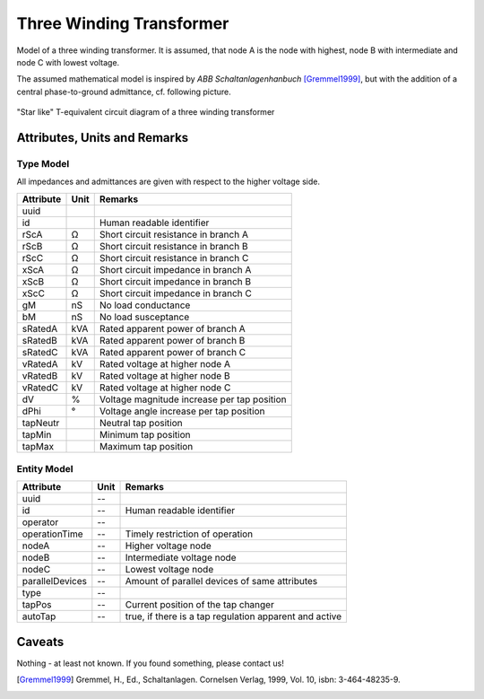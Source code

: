 .. _transformer3w_model:

Three Winding Transformer
-------------------------
Model of a three winding transformer.
It is assumed, that node A is the node with highest, node B with intermediate and node C with lowest voltage.

The assumed mathematical model is inspired by *ABB Schaltanlagenhanbuch* [Gremmel1999]_, but with the addition of a
central phase-to-ground admittance, cf. following picture.

.. figure:: ../../../_static/figures/ecdTransformer3w.png
   :align: center
   :alt: Equivalent circuit diagram of a three winding transformer

   "Star like" T-equivalent circuit diagram of a three winding transformer

Attributes, Units and Remarks
^^^^^^^^^^^^^^^^^^^^^^^^^^^^^

Type Model
""""""""""
All impedances and admittances are given with respect to the higher voltage side.

+-----------+------+---------------------------------------------------------+
| Attribute | Unit | Remarks                                                 |
+===========+======+=========================================================+
| uuid      |      |                                                         |
+-----------+------+---------------------------------------------------------+
| id        |      | Human readable identifier                               |
+-----------+------+---------------------------------------------------------+
| rScA      | Ω    | Short circuit resistance in branch A                    |
+-----------+------+---------------------------------------------------------+
| rScB      | Ω    | Short circuit resistance in branch B                    |
+-----------+------+---------------------------------------------------------+
| rScC      | Ω    | Short circuit resistance in branch C                    |
+-----------+------+---------------------------------------------------------+
| xScA      | Ω    | Short circuit impedance in branch A                     |
+-----------+------+---------------------------------------------------------+
| xScB      | Ω    | Short circuit impedance in branch B                     |
+-----------+------+---------------------------------------------------------+
| xScC      | Ω    | Short circuit impedance in branch C                     |
+-----------+------+---------------------------------------------------------+
| gM        | nS   | No load conductance                                     |
+-----------+------+---------------------------------------------------------+
| bM        | nS   | No load susceptance                                     |
+-----------+------+---------------------------------------------------------+
| sRatedA   | kVA  | Rated apparent power of branch A                        |
+-----------+------+---------------------------------------------------------+
| sRatedB   | kVA  | Rated apparent power of branch B                        |
+-----------+------+---------------------------------------------------------+
| sRatedC   | kVA  | Rated apparent power of branch C                        |
+-----------+------+---------------------------------------------------------+
| vRatedA   | kV   | Rated voltage at higher node A                          |
+-----------+------+---------------------------------------------------------+
| vRatedB   | kV   | Rated voltage at higher node B                          |
+-----------+------+---------------------------------------------------------+
| vRatedC   | kV   | Rated voltage at higher node C                          |
+-----------+------+---------------------------------------------------------+
| dV        | %    | Voltage magnitude increase per tap position             |
+-----------+------+---------------------------------------------------------+
| dPhi      | °    | Voltage angle increase per tap position                 |
+-----------+------+---------------------------------------------------------+
| tapNeutr  |      | Neutral tap position                                    |
+-----------+------+---------------------------------------------------------+
| tapMin    |      | Minimum tap position                                    |
+-----------+------+---------------------------------------------------------+
| tapMax    |      | Maximum tap position                                    |
+-----------+------+---------------------------------------------------------+

Entity Model
""""""""""""

+-----------------+------+--------------------------------------------------------+
| Attribute       | Unit | Remarks                                                |
+=================+======+========================================================+
| uuid            | --   |                                                        |
+-----------------+------+--------------------------------------------------------+
| id              | --   | Human readable identifier                              |
+-----------------+------+--------------------------------------------------------+
| operator        | --   |                                                        |
+-----------------+------+--------------------------------------------------------+
| operationTime   | --   | Timely restriction of operation                        |
+-----------------+------+--------------------------------------------------------+
| nodeA           | --   | Higher voltage node                                    |
+-----------------+------+--------------------------------------------------------+
| nodeB           | --   | Intermediate voltage node                              |
+-----------------+------+--------------------------------------------------------+
| nodeC           | --   | Lowest voltage node                                    |
+-----------------+------+--------------------------------------------------------+
| parallelDevices | --   | Amount of parallel devices of same attributes          |
+-----------------+------+--------------------------------------------------------+
| type            | --   |                                                        |
+-----------------+------+--------------------------------------------------------+
| tapPos          | --   | Current position of the tap changer                    |
+-----------------+------+--------------------------------------------------------+
| autoTap         | --   | true, if there is a tap regulation apparent and active |
+-----------------+------+--------------------------------------------------------+

Caveats
^^^^^^^
Nothing - at least not known.
If you found something, please contact us!

.. [Gremmel1999] Gremmel, H., Ed., Schaltanlagen. Cornelsen Verlag, 1999, Vol. 10, isbn: 3-464-48235-9.